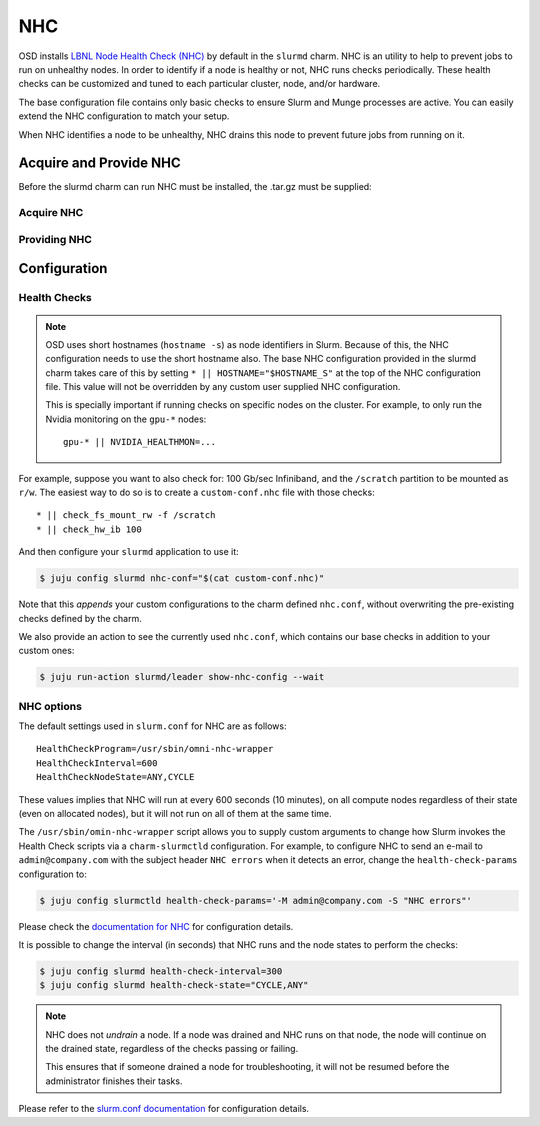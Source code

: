 .. _nhc:

===
NHC
===

OSD installs `LBNL Node Health Check (NHC) <https://github.com/mej/nhc>`_ by
default in the ``slurmd`` charm. NHC is an utility to help to prevent jobs to
run on unhealthy nodes. In order to identify if a node is healthy or not, NHC
runs checks periodically. These health checks can be customized and tuned to
each particular cluster, node, and/or hardware.

The base configuration file contains only basic checks to ensure Slurm and
Munge processes are active. You can easily extend the NHC configuration to
match your setup.

When NHC identifies a node to be unhealthy, NHC drains this node to prevent
future jobs from running on it.

Acquire and Provide NHC
=============
Before the slurmd charm can run NHC must be installed, the .tar.gz must be supplied:

Acquire NHC
------------
  .. code-block:: bash
    $ wget https://github.com/mej/nhc/releases/download/1.4.3/lbnl-nhc-1.4.3.tar.gz

Providing NHC
------------
  .. code-block:: bash
    $ juju deploy slurmd --resource nhc=lbnl-nhc-1.4.3.tar.gz

Configuration
=============

Health Checks
-------------

.. note::

   OSD uses short hostnames (``hostname -s``) as node identifiers in Slurm.
   Because of this, the NHC configuration needs to use the short hostname
   also. The base NHC configuration provided in the slurmd charm takes care of
   this by setting ``* || HOSTNAME="$HOSTNAME_S"`` at the top of the NHC
   configuration file. This value will not be overridden by any custom user
   supplied NHC configuration.

   This is specially important if running checks on specific nodes on the
   cluster. For example, to only run the Nvidia monitoring on the ``gpu-*``
   nodes:

   ::

      gpu-* || NVIDIA_HEALTHMON=...

For example, suppose you want to also check for: 100 Gb/sec Infiniband, and the
``/scratch`` partition to be mounted as ``r/w``. The easiest way to do so is to
create a ``custom-conf.nhc`` file with those checks:

::

   * || check_fs_mount_rw -f /scratch
   * || check_hw_ib 100

And then configure your ``slurmd`` application to use it:

.. code-block:: bash

        $ juju config slurmd nhc-conf="$(cat custom-conf.nhc)"

Note that this *appends* your custom configurations to the charm defined
``nhc.conf``, without overwriting the pre-existing checks defined by the charm.

We also provide an action to see the currently used ``nhc.conf``, which
contains our base checks in addition to your custom ones:

.. code-block:: bash

        $ juju run-action slurmd/leader show-nhc-config --wait

NHC options
-----------

The default settings used in ``slurm.conf`` for NHC are as follows:

::

   HealthCheckProgram=/usr/sbin/omni-nhc-wrapper
   HealthCheckInterval=600
   HealthCheckNodeState=ANY,CYCLE

These values implies that NHC will run at every 600 seconds (10 minutes), on
all compute nodes regardless of their state (even on allocated nodes), but it
will not run on all of them at the same time.

The ``/usr/sbin/omin-nhc-wrapper`` script allows you to supply custom arguments
to change how Slurm invokes the Health Check scripts via a ``charm-slurmctld``
configuration. For example, to configure NHC to send an e-mail to
``admin@company.com`` with the subject header ``NHC errors`` when it detects an
error, change the ``health-check-params`` configuration to:

.. code-block:: bash

   $ juju config slurmctld health-check-params='-M admin@company.com -S "NHC errors"'

Please check the `documentation for NHC <https://github.com/mej/nhc>`_ for
configuration details.

It is possible to change the interval (in seconds) that NHC runs and the node
states to perform the checks:

.. code-block:: bash

   $ juju config slurmd health-check-interval=300
   $ juju config slurmd health-check-state="CYCLE,ANY"

.. note::

   NHC does not *undrain* a node. If a node was drained and NHC runs on that
   node, the node will continue on the drained state, regardless of the checks
   passing or failing.

   This ensures that if someone drained a node for troubleshooting, it will not
   be resumed before the administrator finishes their tasks.

Please refer to the
`slurm.conf documentation <https://slurm.schedmd.com/slurm.conf.html>`_ for
configuration details.
